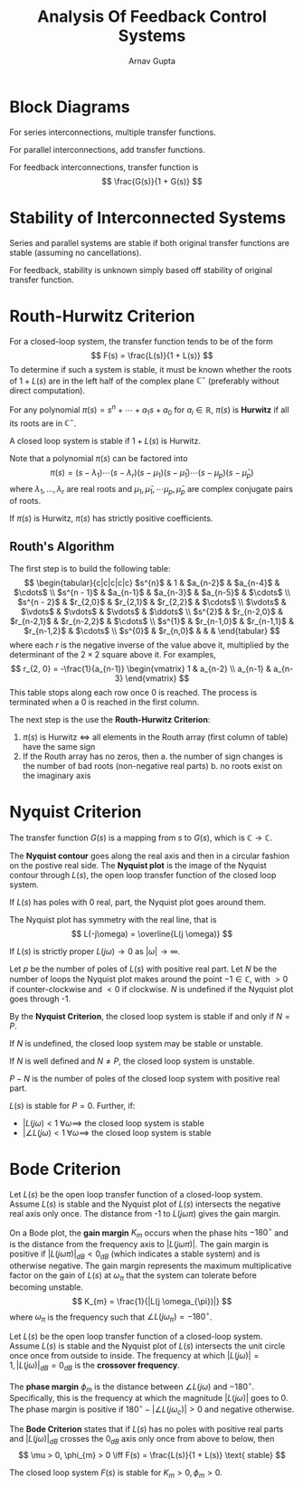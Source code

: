 #+title: Analysis Of Feedback Control Systems
#+author: Arnav Gupta
#+LATEX_HEADER: \usepackage{parskip,darkmode}
#+LATEX_HEADER: \enabledarkmode
#+LATEX_HEADER: \usepackage{tikz}
#+LATEX_HEADER: \usepackage{pgfplots}
#+HTML_HEAD: <link rel="stylesheet" type="text/css" href="src/latex.css" />

* Block Diagrams
For series interconnections, multiple transfer functions.

For parallel interconnections, add transfer functions.

For feedback interconnections, transfer function is
$$ \frac{G(s)}{1 + G(s)} $$

* Stability of Interconnected Systems
Series and parallel systems are stable if both original transfer functions are stable
(assuming no cancellations).

For feedback, stability is unknown simply based off stability of original transfer
function.

* Routh-Hurwitz Criterion
For a closed-loop system, the transfer function tends to be of the form
$$ F(s) = \frac{L(s)}{1 + L(s)} $$
To determine if such a system is stable, it must be known whether
the roots of $1+L(s)$ are in the left half of the complex plane
$\mathbb{C}^{-}$ (preferably without direct computation).

For any polynomial $\pi(s) = s^{n} + \cdots + a_{1}s + a_{0}$ for
$a_{i} \in \mathbb{R}$,
$\pi(s)$ is *Hurwitz* if all its roots are in $\mathbb{C}^{-}$.

A closed loop system is stable if $1 + L(s)$ is Hurwitz.

Note that a polynomial $\pi(s)$ can be factored into
$$ \pi(s) = (s - \lambda_{1})\cdots (s - \lambda_{r}) (s - \mu_{1})(s - \bar{\mu}_{1}) \cdots (s - \mu_{p})(s - \bar{\mu}_{p}) $$
where $\lambda_{1}, \dots, \lambda_{r}$ are real roots and $\mu_{1}, \bar{\mu}_{1}, \cdots \mu_{p}, \bar{\mu}_{p}$ are complex conjugate pairs of roots.

If $\pi(s)$ is Hurwitz, $\pi(s)$ has strictly positive coefficients.

** Routh's Algorithm
The first step is to build the following table:
$$ \begin{tabular}{c|c|c|c|c}
$s^{n}$ & 1 & $a_{n-2}$ & $a_{n-4}$ & $\cdots$ \\
$s^{n - 1}$ & $a_{n-1}$ & $a_{n-3}$ & $a_{n-5}$ & $\cdots$ \\
$s^{n - 2}$ & $r_{2,0}$ & $r_{2,1}$ & $r_{2,2}$ & $\cdots$ \\
$\vdots$ & $\vdots$ & $\vdots$ & $\vdots$ & $\ddots$ \\
$s^{2}$ & $r_{n-2,0}$ & $r_{n-2,1}$ & $r_{n-2,2}$ & $\cdots$ \\
$s^{1}$ & $r_{n-1,0}$ & $r_{n-1,1}$ & $r_{n-1,2}$ & $\cdots$ \\
$s^{0}$ & $r_{n,0}$ & & &
\end{tabular} $$
where each $r$ is the negative inverse of the value above it, multiplied by the determinant of the
$2 \times 2$ square above it.
For examples,
$$ r_{2, 0} = -\frac{1}{a_{n-1}} \begin{vmatrix} 1 & a_{n-2} \\ a_{n-1} & a_{n-3} \end{vmatrix} $$
This table stops along each row once 0 is reached.
The process is terminated when a 0 is reached in the first column.

The next step is the use the *Routh-Hurwitz Criterion*:
1. $\pi(s)$ is Hurwitz $\iff$ all elements in the Routh array (first column of table) have the same sign
2. If the Routh array has no zeros, then
   a. the number of sign changes is the number of bad roots (non-negative real parts)
   b. no roots exist on the imaginary axis

* Nyquist Criterion
The transfer function $G(s)$ is a mapping from $s$ to $G(s)$, which is $\mathbb{C} \to \mathbb{C}$.

The *Nyquist contour* goes along the real axis and then in a circular fashion on the postive real side.
The *Nyquist plot* is the image of the Nyquist contour through $L(s)$, the open loop transfer function
of the closed loop system.

If $L(s)$ has poles with 0 real, part, the Nyquist plot goes around them.

The Nyquist plot has symmetry with the real line, that is
$$ L(-j\omega) = \overline{L(j \omega)} $$

If $L(s)$ is strictly proper $L(j\omega) \to 0$ as $| \omega | \to \infty$.

Let $p$ be the number of poles of $L(s)$ with positive real part.
Let $N$ be the number of loops the Nyquist plot makes around the point $-1 \in \mathbb{C}$,
with $>0$ if counter-clockwise and $<0$ if clockwise.
$N$ is undefined if the Nyquist plot goes through -1.

By the *Nyquist Criterion*, the closed loop system is stable if and only if $N = P$.

If $N$ is undefined, the closed loop system may be stable or unstable.

If $N$ is well defined and $N \ne P$, the closed loop system is unstable.

$P - N$ is the number of poles of the closed loop system with positive real part.

$L(s)$ is stable for $P = 0$.
Further, if:
- $|L(j\omega) < 1 \; \forall \omega \implies$ the closed loop system is stable
- $|\angle L(j\omega) < 1 \; \forall \omega \implies$ the closed loop system is stable

* Bode Criterion
Let $L(s)$ be the open loop transfer function of a closed-loop system.
Assume $L(s)$ is stable and the Nyquist plot of $L(s)$ intersects the negative real axis
only once.
The distance from -1 to $L(j \omega \pi)$ gives the gain margin.

On a Bode plot, the *gain margin* $K_{m}$ occurs when the phase hits $-180^{\circ}$ and is the
distance from the frequency axis to $|L(j \omega \pi)|$.
The gain margin is positive if $|L(j \omega \pi)|_{dB} < 0_{dB}$ (which indicates a stable
system) and is otherwise negative.
The gain margin represents the maximum multiplicative factor on the gain of $L(s)$ at
$\omega_{\pi}$ that the system can tolerate before becoming unstable.
$$ K_{m} = \frac{1}{|L(j \omega_{\pi})|} $$
where $\omega_{\pi}$ is the frequency such that $\angle L (j \omega_{\pi}) = -180^{\circ}$.

Let $L(s)$ be the open loop transfer function of a closed-loop system.
Assume $L(s)$ is stable and the Nyquist plot of $L(s)$ intersects the unit circle once once
from outside to inside.
The frequency at which $|L(j \omega)| = 1, |L(j \omega)|_{dB} = 0_{dB}$ is
the *crossover frequency*.

The *phase margin* $\phi_{m}$ is the distance between $\angle L(j \omega)$ and $-180^{\circ}$.
Specifically, this is the frequency at which the magnitude $|L(j\omega)|$ goes to 0.
The phase margin is positive if $180^{\circ} - | \angle L(j \omega_{c}) | > 0$ and
negative otherwise.

The *Bode Criterion* states that if $L(s)$ has no poles with positive real parts and
$|L(j \omega)|_{dB}$ crosses the $0_{dB}$ axis only once from above to below, then
$$ \mu > 0, \phi_{m} > 0 \iff F(s) = \frac{L(s)}{1 + L(s)} \text{ stable} $$

The closed loop system $F(s)$ is stable for $K_{m} > 0, \phi_{m} > 0$.
